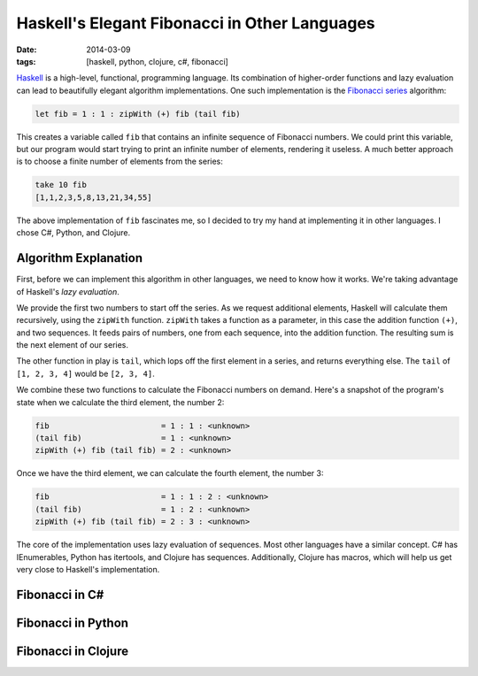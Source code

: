Haskell's Elegant Fibonacci in Other Languages
##############################################

:date: 2014-03-09
:tags: [haskell, python, clojure, c#, fibonacci]

Haskell_ is a high-level, functional, programming language. Its combination of higher-order functions and lazy evaluation can lead to beautifully elegant algorithm implementations. One such implementation is the `Fibonacci series`_ algorithm:

.. code-block:: haskell

    let fib = 1 : 1 : zipWith (+) fib (tail fib)

This creates a variable called ``fib`` that contains an infinite sequence of Fibonacci numbers. We could print this variable, but our program would start trying to print an infinite number of elements,  rendering it useless. A much better approach is to choose a finite number of elements from the series:

.. code-block:: haskell

    take 10 fib
    [1,1,2,3,5,8,13,21,34,55]

The above implementation of ``fib`` fascinates me, so I decided to try my hand at implementing it in other languages. I chose C#, Python, and Clojure.

Algorithm Explanation
=====================

First, before we can implement this algorithm in other languages, we need to know how it works. We're taking advantage of Haskell's `lazy evaluation`. 

We provide the first two numbers to start off the series. As we request additional elements, Haskell will calculate them recursively, using the ``zipWith`` function. ``zipWith`` takes a function as a parameter, in this case the addition function ``(+)``, and two sequences. It feeds pairs of numbers, one from each sequence, into the addition function. The resulting sum is the next element of our series.

The other function in play is ``tail``, which lops off the first element in a series, and returns everything else. The ``tail`` of ``[1, 2, 3, 4]`` would be ``[2, 3, 4]``.

We combine these two functions to calculate the Fibonacci numbers on demand. Here's a snapshot of the program's state when we calculate the third element, the number 2:

.. code-block:: haskell

    fib                        = 1 : 1 : <unknown>
    (tail fib)                 = 1 : <unknown>
    zipWith (+) fib (tail fib) = 2 : <unknown>

Once we have the third element, we can calculate the fourth element, the number 3:

.. code-block:: haskell

    fib                        = 1 : 1 : 2 : <unknown>
    (tail fib)                 = 1 : 2 : <unknown>
    zipWith (+) fib (tail fib) = 2 : 3 : <unknown>

The core of the implementation uses lazy evaluation of sequences. Most other languages have a similar concept. C# has IEnumerables, Python has itertools, and Clojure has sequences. Additionally, Clojure has macros, which will help us get very close to Haskell's implementation.

Fibonacci in C#
===============

Fibonacci in Python
===================

Fibonacci in Clojure
====================

.. _Haskell: http://www.haskell.org/haskellwiki/Introduction
.. _Fibonacci series: http://en.wikipedia.org/wiki/Fibonacci_number
